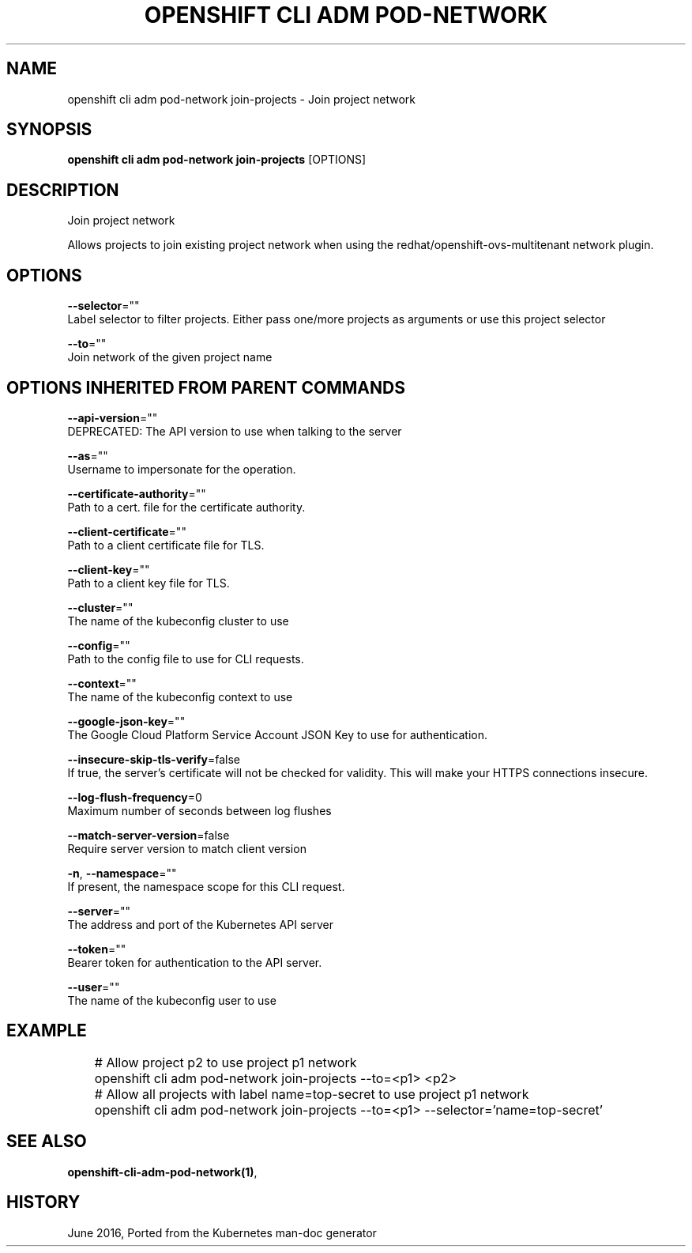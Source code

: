 .TH "OPENSHIFT CLI ADM POD-NETWORK" "1" " Openshift CLI User Manuals" "Openshift" "June 2016"  ""


.SH NAME
.PP
openshift cli adm pod\-network join\-projects \- Join project network


.SH SYNOPSIS
.PP
\fBopenshift cli adm pod\-network join\-projects\fP [OPTIONS]


.SH DESCRIPTION
.PP
Join project network

.PP
Allows projects to join existing project network when using the redhat/openshift\-ovs\-multitenant network plugin.


.SH OPTIONS
.PP
\fB\-\-selector\fP=""
    Label selector to filter projects. Either pass one/more projects as arguments or use this project selector

.PP
\fB\-\-to\fP=""
    Join network of the given project name


.SH OPTIONS INHERITED FROM PARENT COMMANDS
.PP
\fB\-\-api\-version\fP=""
    DEPRECATED: The API version to use when talking to the server

.PP
\fB\-\-as\fP=""
    Username to impersonate for the operation.

.PP
\fB\-\-certificate\-authority\fP=""
    Path to a cert. file for the certificate authority.

.PP
\fB\-\-client\-certificate\fP=""
    Path to a client certificate file for TLS.

.PP
\fB\-\-client\-key\fP=""
    Path to a client key file for TLS.

.PP
\fB\-\-cluster\fP=""
    The name of the kubeconfig cluster to use

.PP
\fB\-\-config\fP=""
    Path to the config file to use for CLI requests.

.PP
\fB\-\-context\fP=""
    The name of the kubeconfig context to use

.PP
\fB\-\-google\-json\-key\fP=""
    The Google Cloud Platform Service Account JSON Key to use for authentication.

.PP
\fB\-\-insecure\-skip\-tls\-verify\fP=false
    If true, the server's certificate will not be checked for validity. This will make your HTTPS connections insecure.

.PP
\fB\-\-log\-flush\-frequency\fP=0
    Maximum number of seconds between log flushes

.PP
\fB\-\-match\-server\-version\fP=false
    Require server version to match client version

.PP
\fB\-n\fP, \fB\-\-namespace\fP=""
    If present, the namespace scope for this CLI request.

.PP
\fB\-\-server\fP=""
    The address and port of the Kubernetes API server

.PP
\fB\-\-token\fP=""
    Bearer token for authentication to the API server.

.PP
\fB\-\-user\fP=""
    The name of the kubeconfig user to use


.SH EXAMPLE
.PP
.RS

.nf
	# Allow project p2 to use project p1 network
	openshift cli adm pod\-network join\-projects \-\-to=<p1> <p2>

	# Allow all projects with label name=top\-secret to use project p1 network
	openshift cli adm pod\-network join\-projects \-\-to=<p1> \-\-selector='name=top\-secret'

.fi
.RE


.SH SEE ALSO
.PP
\fBopenshift\-cli\-adm\-pod\-network(1)\fP,


.SH HISTORY
.PP
June 2016, Ported from the Kubernetes man\-doc generator
